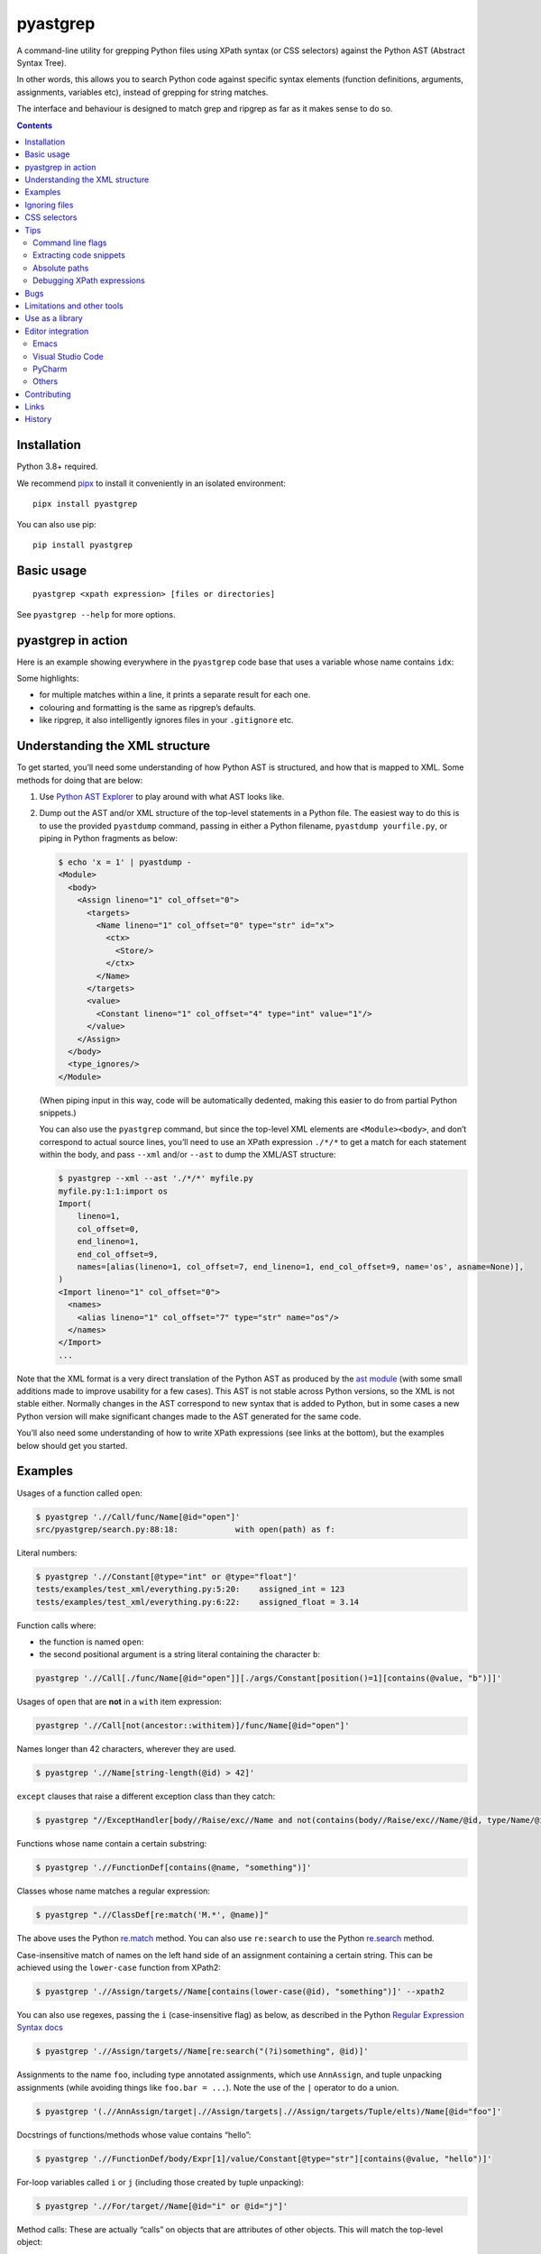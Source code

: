 pyastgrep
=========


.. image:: https://badge.fury.io/py/pyastgrep.svg
     :target: https://badge.fury.io/py/pyastgrep

.. image:: https://github.com/spookylukey/pyastgrep/actions/workflows/tests.yml/badge.svg
     :target: https://github.com/spookylukey/pyastgrep/actions/workflows/tests.yml

A command-line utility for grepping Python files using XPath syntax (or CSS
selectors) against the Python AST (Abstract Syntax Tree).

In other words, this allows you to search Python code against specific syntax
elements (function definitions, arguments, assignments, variables etc), instead
of grepping for string matches.

The interface and behaviour is designed to match grep and ripgrep as far as it
makes sense to do so.

.. contents:: Contents


Installation
------------

Python 3.8+ required.

We recommend `pipx <https://pipxproject.github.io/pipx/>`_ to install it
conveniently in an isolated environment:

::

   pipx install pyastgrep


You can also use pip:

::

   pip install pyastgrep


Basic usage
-----------

::

    pyastgrep <xpath expression> [files or directories]


See ``pyastgrep --help`` for more options.


pyastgrep in action
-------------------

Here is an example showing everywhere in the ``pyastgrep`` code base that uses a
variable whose name contains ``idx``:

.. image:: https://raw.githubusercontent.com/spookylukey/pyastgrep/master/pyastgrep_screenshot.png
   :align: center
   :width: 800
   :alt: Screenshot showing a terminal running ``pyastgrep './/Name[contains(@id, 'idx')]’``


Some highlights:

- for multiple matches within a line, it prints a separate result for each one.
- colouring and formatting is the same as ripgrep’s defaults.
- like ripgrep, it also intelligently ignores files in your ``.gitignore`` etc.

Understanding the XML structure
-------------------------------

To get started, you’ll need some understanding of how Python AST is structured,
and how that is mapped to XML. Some methods for doing that are below:

1. Use `Python AST Explorer <https://python-ast-explorer.com/>`_ to play around
   with what AST looks like.

2. Dump out the AST and/or XML structure of the top-level statements in a Python
   file. The easiest way to do this is to use the provided ``pyastdump``
   command, passing in either a Python filename, ``pyastdump yourfile.py``, or
   piping in Python fragments as below:

   .. code:: bash

      $ echo 'x = 1' | pyastdump -
      <Module>
        <body>
          <Assign lineno="1" col_offset="0">
            <targets>
              <Name lineno="1" col_offset="0" type="str" id="x">
                <ctx>
                  <Store/>
                </ctx>
              </Name>
            </targets>
            <value>
              <Constant lineno="1" col_offset="4" type="int" value="1"/>
            </value>
          </Assign>
        </body>
        <type_ignores/>
      </Module>

   (When piping input in this way, code will be automatically dedented, making
   this easier to do from partial Python snippets.)

   You can also use the ``pyastgrep`` command, but since the top-level XML
   elements are ``<Module><body>``, and don’t correspond to actual source lines,
   you’ll need to use an XPath expression ``./*/*`` to get a match for each
   statement within the body, and pass ``--xml`` and/or ``--ast`` to dump the
   XML/AST structure:

   .. code:: bash

      $ pyastgrep --xml --ast './*/*' myfile.py
      myfile.py:1:1:import os
      Import(
          lineno=1,
          col_offset=0,
          end_lineno=1,
          end_col_offset=9,
          names=[alias(lineno=1, col_offset=7, end_lineno=1, end_col_offset=9, name='os', asname=None)],
      )
      <Import lineno="1" col_offset="0">
        <names>
          <alias lineno="1" col_offset="7" type="str" name="os"/>
        </names>
      </Import>
      ...


Note that the XML format is a very direct translation of the Python AST as
produced by the `ast module <https://docs.python.org/3/library/ast.html>`_ (with
some small additions made to improve usability for a few cases). This AST is not
stable across Python versions, so the XML is not stable either. Normally changes
in the AST correspond to new syntax that is added to Python, but in some cases a
new Python version will make significant changes made to the AST generated for
the same code.

You’ll also need some understanding of how to write XPath expressions (see links
at the bottom), but the examples below should get you started.

Examples
--------

Usages of a function called ``open``:

.. code:: bash

   $ pyastgrep './/Call/func/Name[@id="open"]'
   src/pyastgrep/search.py:88:18:            with open(path) as f:

Literal numbers:

.. code:: bash

   $ pyastgrep './/Constant[@type="int" or @type="float"]'
   tests/examples/test_xml/everything.py:5:20:    assigned_int = 123
   tests/examples/test_xml/everything.py:6:22:    assigned_float = 3.14

Function calls where:

* the function is named ``open``:
* the second positional argument is a string literal containing the character ``b``:

.. code:: bash

   pyastgrep './/Call[./func/Name[@id="open"]][./args/Constant[position()=1][contains(@value, "b")]]'

Usages of ``open`` that are **not** in a ``with`` item expression:

.. code:: bash

   pyastgrep './/Call[not(ancestor::withitem)]/func/Name[@id="open"]'

Names longer than 42 characters, wherever they are used.

.. code:: bash

   $ pyastgrep './/Name[string-length(@id) > 42]'

``except`` clauses that raise a different exception class than they catch:

.. code:: bash

   $ pyastgrep "//ExceptHandler[body//Raise/exc//Name and not(contains(body//Raise/exc//Name/@id, type/Name/@id))]"

Functions whose name contain a certain substring:

.. code:: bash

   $ pyastgrep './/FunctionDef[contains(@name, "something")]'

Classes whose name matches a regular expression:

.. code:: bash

   $ pyastgrep ".//ClassDef[re:match('M.*', @name)]"


The above uses the Python `re.match
<https://docs.python.org/3/library/re.html#re.match>`_ method. You can also use
``re:search`` to use the Python `re.search
<https://docs.python.org/3/library/re.html#re.search>`_ method.

Case-insensitive match of names on the left hand side of an assignment
containing a certain string. This can be achieved using the ``lower-case``
function from XPath2:

.. code:: bash

   $ pyastgrep './/Assign/targets//Name[contains(lower-case(@id), "something")]' --xpath2


You can also use regexes, passing the ``i`` (case-insensitive flag) as below, as
described in the Python `Regular Expression Syntax docs
<https://docs.python.org/3/library/re.html#regular-expression-syntax>`_

.. code:: bash

   $ pyastgrep './/Assign/targets//Name[re:search("(?i)something", @id)]'


Assignments to the name ``foo``, including type annotated assignments, which
use ``AnnAssign``, and tuple unpacking assignments (while avoiding things like
``foo.bar = ...``). Note the use of the ``|`` operator to do a union.

.. code:: bash

   $ pyastgrep '(.//AnnAssign/target|.//Assign/targets|.//Assign/targets/Tuple/elts)/Name[@id="foo"]'

Docstrings of functions/methods whose value contains “hello”:

.. code:: bash

   $ pyastgrep './/FunctionDef/body/Expr[1]/value/Constant[@type="str"][contains(@value, "hello")]'

For-loop variables called ``i`` or ``j`` (including those created by tuple unpacking):

.. code:: bash

   $ pyastgrep './/For/target//Name[@id="i" or @id="j"]'


Method calls: These are actually “calls” on objects that are attributes of other
objects. This will match the top-level object:

.. code:: bash

   $ pyastgrep './/Call/func/Attribute'


Individual positional arguments to a method call named ``encode``, where the
arguments are literal strings or numbers. Note the use of ``Call[…]`` to match
“Call nodes that have descendants that match …”, rather than matching those
descendant nodes themselves.

.. code:: bash

   $ pyastgrep './/Call[./func/Attribute[@attr="encode"]]/args/Constant'


For a Django code base, find all ``.filter`` and ``.exclude`` method calls, and
all ``Q`` object calls, which have a keyword argument where the name contains
the string ``"user"``, for finding ORM calls like
``.filter(user__id__in=...)`` or ``Q(thing__user=...)``:

.. code:: bash

   pyastgrep '(.//Call[./func/Attribute[@attr="filter" or @attr="exclude"]] | .//Call[./func/Name[@id="Q"]]) [./keywords/keyword[contains(@arg, "user")]]'


Ignoring files
--------------

Files/directories matching ``.gitignore`` entries (global and local) are
automatically ignored, unless specified as paths on the command line.

Currently there are no other methods to add or remove this ignoring logic.
Please open a ticket if you want this feature. Most likely we should try to make
it work like `ripgrep filtering
<https://github.com/BurntSushi/ripgrep/blob/master/GUIDE.md#manual-filtering-globs>`_
if that makes sense.

CSS selectors
-------------

In general, XPath expressions are more powerful than CSS selectors, and CSS
selectors have some things that are specific to HTML (such as specific selectors
for ``id`` and ``class``). However, it may be easier to get started using CSS
selectors, and for some things CSS selectors are easier. In that case, just pass
``--css`` and the expression will be interpreted as a CSS selector instead.

For example, to get the first statement in each ``for`` statement body:

.. code:: bash

   $ pyastgrep --css 'For > body > *:first-child'

The CSS selector will converted to an XPath expression with a prefix of ``.//``
— that is, it will be interpreted as a query over all the document.

Note that unlike CSS selectors in HTML, the expression will be interpreted
case-sensitively.

You can also use the online tool `css2xpath <https://css2xpath.github.io/>`_ to
do translations before passing to ``pyastgrep``. This tool also supports some
things that our `cssselect (our dependency) does not yet support
<https://github.com/scrapy/cssselect/issues>`_.

Tips
----

Command line flags
~~~~~~~~~~~~~~~~~~

There are a growing number of command line flags – see ``pyastgrep --help``

Extracting code snippets
~~~~~~~~~~~~~~~~~~~~~~~~

If you want to extract standalone snippets of code, try ``--context=statement
--heading`` which does automatic dedenting. e.g. to extract all functions and
methods, with leading whitespace removed, do:

.. code-block:: bash

   $ pyastgrep --heading -C statement './/FunctionDef'

Absolute paths
~~~~~~~~~~~~~~
To get pyastgrep to print absolute paths in results, pass the current absolute
path as the directory to search::

  pyastgrep "..." $(pwd)


Debugging XPath expressions
~~~~~~~~~~~~~~~~~~~~~~~~~~~

Use the ``--xml`` option to see the XML for matches. If you need to see more
context, you can use things like the ``parent`` or ``ancestor`` selector. For
example, you might do the following but get back more results than you want:

.. code:: bash

   $ pyastgrep './/Assign/targets//Name[@id="foo"]
   example.py:1:1:foo = 1
   example.py:2:2:(foo, bar) = (3, 4)
   example.py:3:1:foo.bar = 2

Here you might be interested in the first two results, which both assign to
the name ``foo``, but not the last one since it does not. You can get the XML for the
whole matching assignment expressions like this:

.. code:: bash

   $ pyastgrep './/Assign/targets//Name[@id="foo"]/ancestor::Assign' --xml
   example.py:1:1:foo = 1
   <Assign lineno="1" col_offset="0">
     <targets>
       <Name lineno="1" col_offset="0" type="str" id="foo">
         <ctx>
           <Store/>
         </ctx>
       </Name>
     </targets>
     <value>
       <Constant lineno="1" col_offset="6" type="int" value="1"/>
     </value>
   </Assign>
   ...


You could also go the other way and change the XPath expression to match on the
parent ``Assign`` node — this matches “all ``Assign`` nodes that are parents of
a ``target`` node that is a parent of a ``Name`` node with attribute ``id``
equal to ``"foo"``:

.. code:: bash

   $ pyastgrep './/Assign[./targets//Name[@id="foo"]]' --xml

Bugs
----

Due to limitations in what characters can be stored in an XML document, null
bytes (``\x00``) and other characters such as escape codes in string and byte
literals get stripped, and can’t be searched for.

Limitations and other tools
---------------------------

pyastgrep is useful for grepping Python code at a fairly low level. It can be
used for various refactoring or linting tasks. Some linting tasks require higher
level understanding of a code base. For example, to detect use of a certain
function, you need to cope with various ways that the function may be imported
and used, and avoid detecting a function with the same name but from a different
module. For these kinds of tasks, you might be interested in:

* `Semgrep <https://semgrep.dev/>`_
* `Fixit <https://github.com/Instagram/Fixit>`_


If you are looking for something simpler, try:

* Simon Willison’s `symbex <https://github.com/simonw/symbex/>`_ which can
  extract functions/methods/classes.

If you are using this as a library, you should note that while AST works well
for linting, it’s not as good for rewriting code, because AST does not contain
or preserve things like formatting and comments. For a better approach, have a
look at `libCST <https://github.com/Instagram/LibCST>`_.


Use as a library
----------------

pyastgrep is structured internally to make it easy to use as a library as well
as a CLI, with a clear separation of the different layers. However, while we
will try not to break things without good reason, at this point we are not
documenting or guaranteeing API stability for these functions. Please contribute
to `the discussion <https://github.com/spookylukey/pyastgrep/discussions/18>`_
if you have needs here.

Editor integration
------------------

Emacs
~~~~~

pyastgrep works very well with ``compilation-mode`` and wrappers like
``projectile-compile-project`` from `Projectile
<https://docs.projectile.mx/projectile/usage.html#basic-usage>`_. We recommend
setting up a keyboard shortcut for ``next-error`` to enable you to step through
results easily.

Visual Studio Code
~~~~~~~~~~~~~~~~~~

Run pyastgrep from a terminal and results will be hyperlinked automatically.

PyCharm
~~~~~~~

Run pyastgrep from a terminal and results will be hyperlinked automatically.

Others
~~~~~~

Contributions to this section gladly accepted!



Contributing
------------

Get test suite running::

  pip install -r requirements-test.txt
  pytest

Run tests against all versions::

  pip install tox
  tox

Please install `pre-commit <https://pre-commit.com/>`_ in the repo::

  pre-commit install

This will add Git hooks to run linters when committing, which ensures our style
(black) and other things.

You can manually run these linters using::

  pre-commit run --all --all-files

Run mypy (we only expect it to pass on Python 3.10)::

  mypy .

Bug fixes and other changes can be submitted using pull requests on GitHub. For
large changes, it’s worth opening an issue first to discuss the approach.

Links
-----

- `Green tree snakes <https://greentreesnakes.readthedocs.io/en/latest/>`__ - a very readable overview of Python ASTs.
- `ast module documentation <https://docs.python.org/3/library/ast.html>`__.
- `Python AST Explorer <https://python-ast-explorer.com/>`__ for worked  examples of ASTs.
- A `brief guide to XPath <http://www.w3schools.com/xml/xpath_syntax.asp>`__.
  See also the `XPath Axes <https://www.w3schools.com/xml/xpath_axes.asp>`_ guide
  which can be very helpful for matching related AST nodes.
- `Online XPath Tester <https://extendsclass.com/xpath-tester.html>`_

History
-------

This project was forked from https://github.com/hchasestevens/astpath by `H.
Chase Stevens <http://www.chasestevens.com>`__. Main changes:

* Added a test suite
* Many bugs fixed
* Significant rewrite of parts of code
* Changes to match grep/ripgrep, including formatting and automatic filtering.
